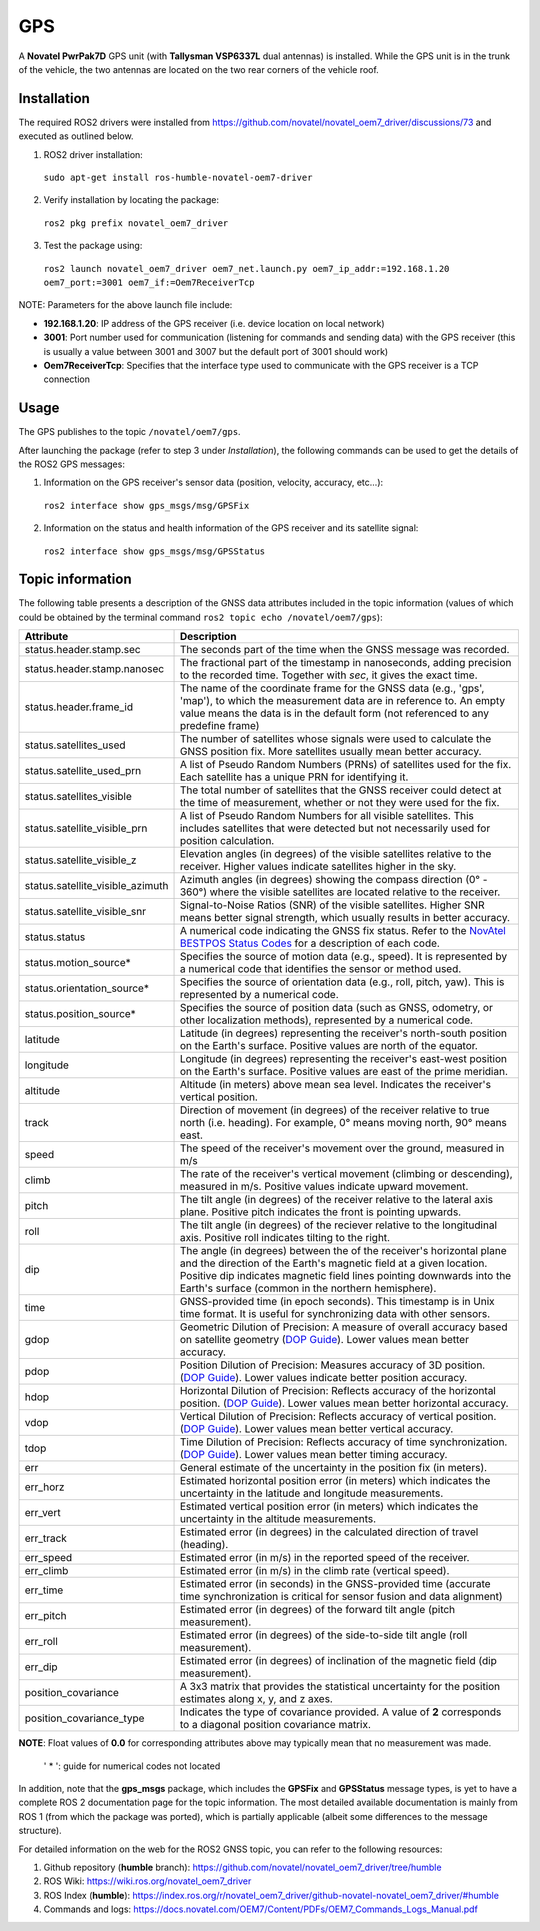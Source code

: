 GPS
=======

A **Novatel PwrPak7D** GPS unit (with **Tallysman VSP6337L** dual antennas)  is installed. While the GPS unit is in the trunk of the vehicle, the two antennas are located on the two rear corners of the vehicle roof.

.. _installation:

Installation
------------

The required ROS2 drivers were installed from https://github.com/novatel/novatel_oem7_driver/discussions/73 and executed as outlined below.

1. ROS2 driver installation:
 ``sudo apt-get install ros-humble-novatel-oem7-driver``
2. Verify installation by locating the package:
 ``ros2 pkg prefix novatel_oem7_driver``
3. Test the package using:
 ``ros2 launch novatel_oem7_driver oem7_net.launch.py oem7_ip_addr:=192.168.1.20 oem7_port:=3001 oem7_if:=Oem7ReceiverTcp``

NOTE: Parameters for the above launch file include:

* **192.168.1.20**: IP address of the GPS receiver (i.e. device location on local network)

* **3001**: Port number used for communication (listening for commands and sending data) with the GPS receiver (this is usually a value between 3001 and 3007 but the default port of 3001 should work)

* **Oem7ReceiverTcp**: Specifies that the interface type used to communicate with the GPS receiver is a TCP connection

.. _usage:

Usage
-----

The GPS publishes to the topic ``/novatel/oem7/gps``.

After launching the package (refer to step 3 under *Installation*), the following commands can be used to get the details of the ROS2 GPS messages:

1. Information on the GPS receiver's sensor data (position, velocity, accuracy, etc...):
 ``ros2 interface show gps_msgs/msg/GPSFix``
2. Information on the status and health information of the GPS receiver and its satellite signal:
 ``ros2 interface show gps_msgs/msg/GPSStatus``

.. _topic information:

Topic information
-----------------

The following table presents a description of the GNSS data attributes included in the topic information (values of which could be obtained by the terminal command ``ros2 topic echo /novatel/oem7/gps``):

+---------------------------------+--------------------------------------------------------------------------+
| Attribute                       | Description                                                              |
+=================================+==========================================================================+
| status.header.stamp.sec         | The seconds part of the time when the GNSS message was recorded.         |
+---------------------------------+--------------------------------------------------------------------------+
| status.header.stamp.nanosec     | The fractional part of the timestamp in nanoseconds, adding precision to |
|                                 | the recorded time. Together with `sec`, it gives the exact time.         |
+---------------------------------+--------------------------------------------------------------------------+
| status.header.frame_id          | The name of the coordinate frame for the GNSS data (e.g., 'gps', 'map'), |
|                                 | to which the measurement data are in reference to. An empty value means  |
|                                 | the data is in the default form (not referenced to any predefine frame)  |
+---------------------------------+--------------------------------------------------------------------------+
| status.satellites_used          | The number of satellites whose signals were used to calculate the GNSS   |
|                                 | position fix. More satellites usually mean better accuracy.              |
+---------------------------------+--------------------------------------------------------------------------+
| status.satellite_used_prn       | A list of Pseudo Random Numbers (PRNs) of satellites used for the fix.   |
|                                 | Each satellite has a unique PRN for identifying it.                      |
+---------------------------------+--------------------------------------------------------------------------+
| status.satellites_visible       | The total number of satellites that the GNSS receiver could detect at    |
|                                 | the time of measurement, whether or not they were used for the fix.      |
+---------------------------------+--------------------------------------------------------------------------+
| status.satellite_visible_prn    | A list of Pseudo Random Numbers for all visible satellites. This includes|
|                                 | satellites that were detected but not necessarily used for position      |
|                                 | calculation.                                                             |
+---------------------------------+--------------------------------------------------------------------------+
| status.satellite_visible_z      | Elevation angles (in degrees) of the visible satellites relative to the  |
|                                 | receiver. Higher values indicate satellites higher in the sky.           |
+---------------------------------+--------------------------------------------------------------------------+
| status.satellite_visible_azimuth| Azimuth angles (in degrees) showing the compass direction (0° - 360°)    |
|                                 | where the visible satellites are located relative to the receiver.       |
+---------------------------------+--------------------------------------------------------------------------+
| status.satellite_visible_snr    | Signal-to-Noise Ratios (SNR) of the visible satellites. Higher SNR means |
|                                 | better signal strength, which usually results in better accuracy.        |
+---------------------------------+--------------------------------------------------------------------------+
| status.status                   | A numerical code indicating the GNSS fix status. Refer to the            |
|                                 | `NovAtel BESTPOS Status Codes`_ for a description of each code.          |
+---------------------------------+--------------------------------------------------------------------------+
| status.motion_source*           | Specifies the source of motion data (e.g., speed). It is represented by  |
|                                 | a numerical code that identifies the sensor or method used.              |
+---------------------------------+--------------------------------------------------------------------------+
| status.orientation_source*      | Specifies the source of orientation data (e.g., roll, pitch, yaw). This  |
|                                 | is represented by a numerical code.                                      |
+---------------------------------+--------------------------------------------------------------------------+
| status.position_source*         | Specifies the source of position data (such as GNSS, odometry, or other  |
|                                 | localization methods), represented by a numerical code.                  |
+---------------------------------+--------------------------------------------------------------------------+
| latitude                        | Latitude (in degrees) representing the receiver's north-south position   |
|                                 | on the Earth's surface. Positive values are north of the equator.        |
+---------------------------------+--------------------------------------------------------------------------+
| longitude                       | Longitude (in degrees) representing the receiver's east-west position    |
|                                 | on the Earth's surface. Positive values are east of the prime meridian.  |
+---------------------------------+--------------------------------------------------------------------------+
| altitude                        | Altitude (in meters) above mean sea level. Indicates the receiver's      |
|                                 | vertical position.                                                       |
+---------------------------------+--------------------------------------------------------------------------+
| track                           | Direction of movement (in degrees) of the receiver relative to true      |
|                                 | north (i.e. heading). For example, 0° means moving north, 90° means east.|
+---------------------------------+--------------------------------------------------------------------------+
| speed                           | The speed of the receiver's movement over the ground, measured in m/s    |
+---------------------------------+--------------------------------------------------------------------------+
| climb                           | The rate of the receiver's vertical movement (climbing or descending),   |
|                                 | measured in m/s. Positive values indicate upward movement.               |
+---------------------------------+--------------------------------------------------------------------------+
| pitch                           | The tilt angle (in degrees) of the receiver relative to the lateral axis |
|                                 | plane. Positive pitch indicates the front is pointing upwards.           |
+---------------------------------+--------------------------------------------------------------------------+
| roll                            | The tilt angle (in degrees) of the reciever relative to the longitudinal |
|                                 | axis. Positive roll indicates tilting to the right.                      |
+---------------------------------+--------------------------------------------------------------------------+
| dip                             | The angle (in degrees) between the of the receiver's horizontal plane and|
|                                 | the direction of the Earth's magnetic field at a given location. Positive|
|                                 | dip indicates magnetic field lines pointing downwards into the Earth's   |
|                                 | surface (common in the northern hemisphere).                             |
+---------------------------------+--------------------------------------------------------------------------+
| time                            | GNSS-provided time (in epoch seconds). This timestamp is in Unix time    |
|                                 | format. It is useful for synchronizing data with other sensors.          |
+---------------------------------+--------------------------------------------------------------------------+
| gdop                            | Geometric Dilution of Precision: A measure of overall accuracy based on  |
|                                 | satellite geometry (`DOP Guide`_). Lower values mean better accuracy.    |
+---------------------------------+--------------------------------------------------------------------------+
| pdop                            | Position Dilution of Precision: Measures accuracy of 3D position.        |
|                                 | (`DOP Guide`_). Lower values indicate better position accuracy.          |
+---------------------------------+--------------------------------------------------------------------------+
| hdop                            | Horizontal Dilution of Precision: Reflects accuracy of the horizontal    |
|                                 | position. (`DOP Guide`_). Lower values mean better horizontal accuracy.  |
+---------------------------------+--------------------------------------------------------------------------+
| vdop                            | Vertical Dilution of Precision: Reflects accuracy of vertical position.  |
|                                 | (`DOP Guide`_). Lower values mean better vertical accuracy.              |
+---------------------------------+--------------------------------------------------------------------------+
| tdop                            | Time Dilution of Precision: Reflects accuracy of time synchronization.   |
|                                 | (`DOP Guide`_). Lower values mean better timing accuracy.                |
+---------------------------------+--------------------------------------------------------------------------+
| err                             | General estimate of the uncertainty in the position fix (in meters).     |
+---------------------------------+--------------------------------------------------------------------------+
| err_horz                        | Estimated horizontal position error (in meters) which indicates the      |
|                                 | uncertainty in the latitude and longitude measurements.                  |
+---------------------------------+--------------------------------------------------------------------------+
| err_vert                        | Estimated vertical position error (in meters) which indicates the        |
|                                 | uncertainty in the altitude measurements.                                |
+---------------------------------+--------------------------------------------------------------------------+
| err_track                       | Estimated error (in degrees) in the calculated direction of travel       |
|                                 | (heading).                                                               |
+---------------------------------+--------------------------------------------------------------------------+
| err_speed                       | Estimated error (in m/s) in the reported speed of the receiver.          |
+---------------------------------+--------------------------------------------------------------------------+
| err_climb                       | Estimated error (in m/s) in the climb rate (vertical speed).             |
+---------------------------------+--------------------------------------------------------------------------+
| err_time                        | Estimated error (in seconds) in the GNSS-provided time (accurate time    |
|                                 | synchronization is critical for sensor fusion and data alignment)        |
+---------------------------------+--------------------------------------------------------------------------+
| err_pitch                       | Estimated error (in degrees) of the forward tilt angle (pitch            |
|                                 | measurement).                                                            |
+---------------------------------+--------------------------------------------------------------------------+
| err_roll                        | Estimated error (in degrees) of the side-to-side tilt angle (roll        |
|                                 | measurement).                                                            |
+---------------------------------+--------------------------------------------------------------------------+
| err_dip                         | Estimated error (in degrees) of inclination of the magnetic field (dip   |
|                                 | measurement).                                                            |
+---------------------------------+--------------------------------------------------------------------------+
| position_covariance             | A 3x3 matrix that provides the statistical uncertainty for the position  |
|                                 | estimates along x, y, and z axes.                                        |
+---------------------------------+--------------------------------------------------------------------------+
| position_covariance_type        | Indicates the type of covariance provided. A value of **2** corresponds  |
|                                 | to a diagonal position covariance matrix.                                |
+---------------------------------+--------------------------------------------------------------------------+

**NOTE**: Float values of **0.0** for corresponding attributes above may typically mean that no measurement was made. 

.. _NovAtel BESTPOS Status Codes: https://docs.novatel.com/OEM7/Content/Logs/BESTPOS.htm?Highlight=bestpos#SolutionStatus

.. _DOP Guide: https://en.wikipedia.org/wiki/Dilution_of_precision_(navigation) 

            ' * ': guide for numerical codes not located

In addition, note that the **gps_msgs** package, which includes the **GPSFix** and **GPSStatus** message types, is yet to have a complete ROS 2 documentation page for the topic information. The most detailed available documentation is mainly from ROS 1 (from which the package was ported), which is partially applicable (albeit some differences to the message structure). 

For detailed information on the web for the ROS2 GNSS topic, you can refer to the following resources:

1. Github repository (**humble** branch): https://github.com/novatel/novatel_oem7_driver/tree/humble

2. ROS Wiki: https://wiki.ros.org/novatel_oem7_driver 

3. ROS Index (**humble**): https://index.ros.org/r/novatel_oem7_driver/github-novatel-novatel_oem7_driver/#humble 

4. Commands and logs: https://docs.novatel.com/OEM7/Content/PDFs/OEM7_Commands_Logs_Manual.pdf
